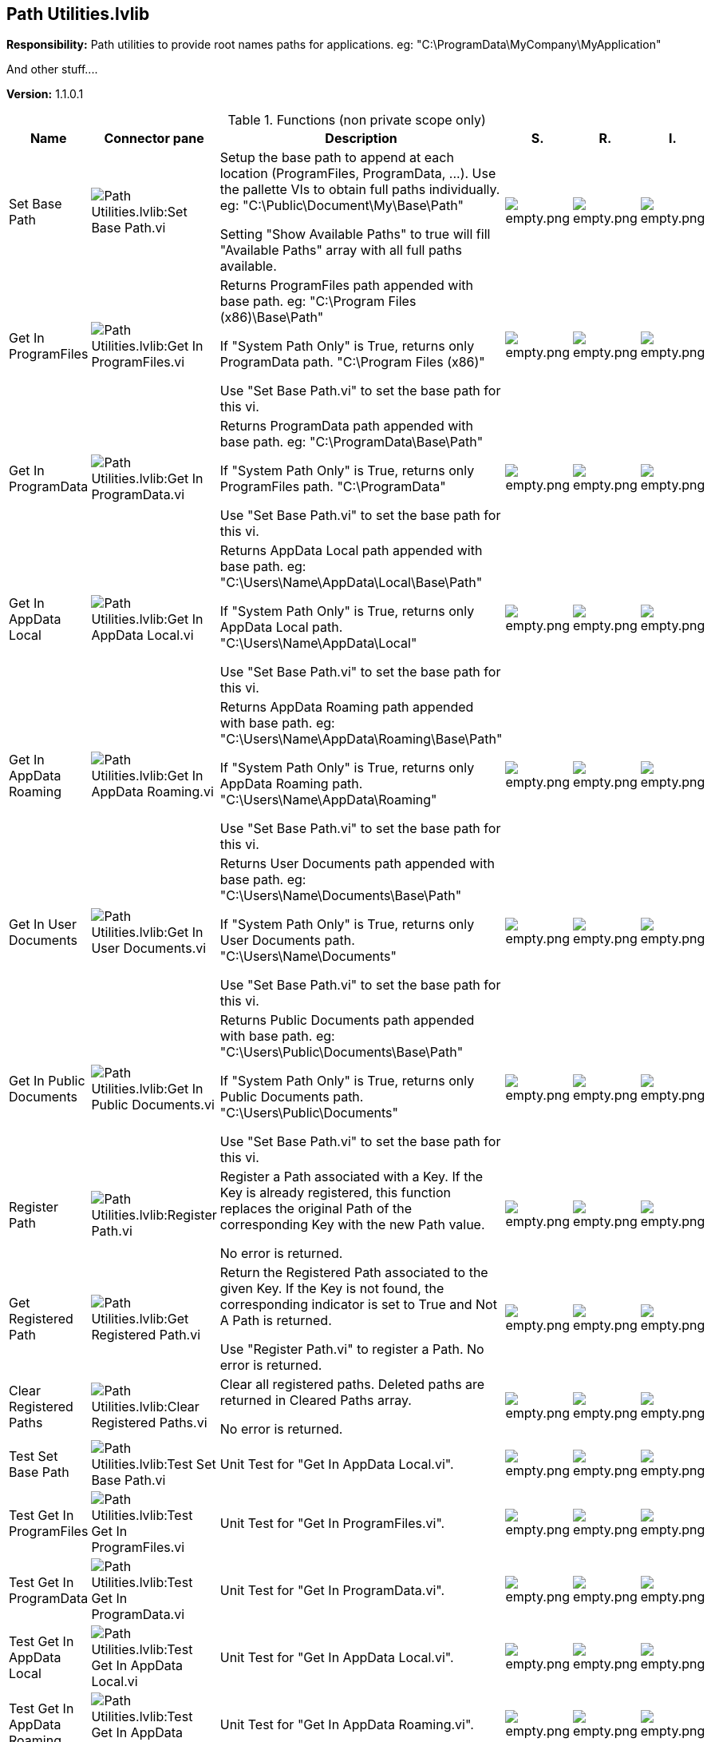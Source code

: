 == Path Utilities.lvlib

*Responsibility:*
+++Path utilities to provide root names paths for applications.+++
+++eg: "C:\ProgramData\MyCompany\MyApplication"+++

+++And other stuff....+++


*Version:* 1.1.0.1

.Functions (non private scope only)
[cols="<.<4d,<.<8a,<.<12d,<.<1a,<.<1a,<.<1a", %autowidth, frame=all, grid=all, stripes=none]
|===
|Name |Connector pane |Description |S. |R. |I.

|Set Base Path
|image:Path_Utilities.lvlib_Set_Base_Path.vi.png[Path Utilities.lvlib:Set Base Path.vi]
|+++Setup the base path to append at each location (ProgramFiles, ProgramData, ...).+++
+++Use the pallette VIs to obtain full paths individually.+++
+++eg: "C:\Public\Document\My\Base\Path"+++

+++Setting "Show Available Paths" to true will fill "Available Paths" array with all full paths available.+++

|image:empty.png[empty.png]
|image:empty.png[empty.png]
|image:empty.png[empty.png]

|Get In ProgramFiles
|image:Path_Utilities.lvlib_Get_In_ProgramFiles.vi.png[Path Utilities.lvlib:Get In ProgramFiles.vi]
|+++Returns ProgramFiles path appended with base path.+++
+++eg: "C:\Program Files (x86)\Base\Path"+++

+++If "System Path Only" is True, returns only ProgramData path.+++
+++"C:\Program Files (x86)"+++

+++Use "Set Base Path.vi" to set the base path for this vi.+++

|image:empty.png[empty.png]
|image:empty.png[empty.png]
|image:empty.png[empty.png]

|Get In ProgramData
|image:Path_Utilities.lvlib_Get_In_ProgramData.vi.png[Path Utilities.lvlib:Get In ProgramData.vi]
|+++Returns ProgramData path appended with base path.+++
+++eg: "C:\ProgramData\Base\Path"+++

+++If "System Path Only" is True, returns only ProgramFiles path.+++
+++"C:\ProgramData"+++

+++Use "Set Base Path.vi" to set the base path for this vi.+++

|image:empty.png[empty.png]
|image:empty.png[empty.png]
|image:empty.png[empty.png]

|Get In AppData Local
|image:Path_Utilities.lvlib_Get_In_AppData_Local.vi.png[Path Utilities.lvlib:Get In AppData Local.vi]
|+++Returns AppData Local path appended with base path.+++
+++eg: "C:\Users\Name\AppData\Local\Base\Path"+++

+++If "System Path Only" is True, returns only AppData Local path.+++
+++"C:\Users\Name\AppData\Local"+++

+++Use "Set Base Path.vi" to set the base path for this vi.+++

|image:empty.png[empty.png]
|image:empty.png[empty.png]
|image:empty.png[empty.png]

|Get In AppData Roaming
|image:Path_Utilities.lvlib_Get_In_AppData_Roaming.vi.png[Path Utilities.lvlib:Get In AppData Roaming.vi]
|+++Returns AppData Roaming path appended with base path.+++
+++eg: "C:\Users\Name\AppData\Roaming\Base\Path"+++

+++If "System Path Only" is True, returns only AppData Roaming path.+++
+++"C:\Users\Name\AppData\Roaming"+++

+++Use "Set Base Path.vi" to set the base path for this vi.+++

|image:empty.png[empty.png]
|image:empty.png[empty.png]
|image:empty.png[empty.png]

|Get In User Documents
|image:Path_Utilities.lvlib_Get_In_User_Documents.vi.png[Path Utilities.lvlib:Get In User Documents.vi]
|+++Returns User Documents path appended with base path.+++
+++eg: "C:\Users\Name\Documents\Base\Path"+++

+++If "System Path Only" is True, returns only User Documents path.+++
+++"C:\Users\Name\Documents"+++

+++Use "Set Base Path.vi" to set the base path for this vi.+++

|image:empty.png[empty.png]
|image:empty.png[empty.png]
|image:empty.png[empty.png]

|Get In Public Documents
|image:Path_Utilities.lvlib_Get_In_Public_Documents.vi.png[Path Utilities.lvlib:Get In Public Documents.vi]
|+++Returns Public Documents path appended with base path.+++
+++eg: "C:\Users\Public\Documents\Base\Path"+++

+++If "System Path Only" is True, returns only Public Documents path.+++
+++"C:\Users\Public\Documents"+++

+++Use "Set Base Path.vi" to set the base path for this vi.+++

|image:empty.png[empty.png]
|image:empty.png[empty.png]
|image:empty.png[empty.png]

|Register Path
|image:Path_Utilities.lvlib_Register_Path.vi.png[Path Utilities.lvlib:Register Path.vi]
|+++Register a Path associated with a Key.+++
+++If the Key is already registered, this function replaces the original Path of the corresponding Key with the new Path value.+++

+++No error is returned.+++

|image:empty.png[empty.png]
|image:empty.png[empty.png]
|image:empty.png[empty.png]

|Get Registered Path
|image:Path_Utilities.lvlib_Get_Registered_Path.vi.png[Path Utilities.lvlib:Get Registered Path.vi]
|+++Return the Registered Path associated to the given Key.+++
+++If the Key is not found, the corresponding indicator is set to True and Not A Path is returned.+++

+++Use "Register Path.vi" to register a Path.+++
+++No error is returned.+++

|image:empty.png[empty.png]
|image:empty.png[empty.png]
|image:empty.png[empty.png]

|Clear Registered Paths
|image:Path_Utilities.lvlib_Clear_Registered_Paths.vi.png[Path Utilities.lvlib:Clear Registered Paths.vi]
|+++Clear all registered paths. Deleted paths are returned in Cleared Paths array.+++

+++No error is returned.+++

|image:empty.png[empty.png]
|image:empty.png[empty.png]
|image:empty.png[empty.png]

|Test Set Base Path
|image:Path_Utilities.lvlib_Test_Set_Base_Path.vi.png[Path Utilities.lvlib:Test Set Base Path.vi]
|+++Unit Test for "Get In AppData Local.vi".+++

|image:empty.png[empty.png]
|image:empty.png[empty.png]
|image:empty.png[empty.png]

|Test Get In ProgramFiles
|image:Path_Utilities.lvlib_Test_Get_In_ProgramFiles.vi.png[Path Utilities.lvlib:Test Get In ProgramFiles.vi]
|+++Unit Test for "Get In ProgramFiles.vi".+++

|image:empty.png[empty.png]
|image:empty.png[empty.png]
|image:empty.png[empty.png]

|Test Get In ProgramData
|image:Path_Utilities.lvlib_Test_Get_In_ProgramData.vi.png[Path Utilities.lvlib:Test Get In ProgramData.vi]
|+++Unit Test for "Get In ProgramData.vi".+++

|image:empty.png[empty.png]
|image:empty.png[empty.png]
|image:empty.png[empty.png]

|Test Get In AppData Local
|image:Path_Utilities.lvlib_Test_Get_In_AppData_Local.vi.png[Path Utilities.lvlib:Test Get In AppData Local.vi]
|+++Unit Test for "Get In AppData Local.vi".+++

|image:empty.png[empty.png]
|image:empty.png[empty.png]
|image:empty.png[empty.png]

|Test Get In AppData Roaming
|image:Path_Utilities.lvlib_Test_Get_In_AppData_Roaming.vi.png[Path Utilities.lvlib:Test Get In AppData Roaming.vi]
|+++Unit Test for "Get In AppData Roaming.vi".+++

|image:empty.png[empty.png]
|image:empty.png[empty.png]
|image:empty.png[empty.png]

|Test Get In User Documents
|image:Path_Utilities.lvlib_Test_Get_In_User_Documents.vi.png[Path Utilities.lvlib:Test Get In User Documents.vi]
|+++Unit Test for "Get In User Documents.vi".+++

|image:empty.png[empty.png]
|image:empty.png[empty.png]
|image:empty.png[empty.png]

|Test Get In Public Documents
|image:Path_Utilities.lvlib_Test_Get_In_Public_Documents.vi.png[Path Utilities.lvlib:Test Get In Public Documents.vi]
|+++Unit Test for "Get In Public Documents.vi".+++

|image:empty.png[empty.png]
|image:empty.png[empty.png]
|image:empty.png[empty.png]

|Test Register Path
|image:Path_Utilities.lvlib_Test_Register_Path.vi.png[Path Utilities.lvlib:Test Register Path.vi]
|+++Unit Test for "Register Path.vi".+++

|image:empty.png[empty.png]
|image:empty.png[empty.png]
|image:empty.png[empty.png]

|Test Get Registered Path
|image:Path_Utilities.lvlib_Test_Get_Registered_Path.vi.png[Path Utilities.lvlib:Test Get Registered Path.vi]
|No description found (add content in vi description)
|image:empty.png[empty.png]
|image:empty.png[empty.png]
|image:empty.png[empty.png]
|===

**S**cope: image:scope-protected.png[] -> Protected | image:scope-community.png[] -> Community

**R**eentrancy: image:reentrancy-preallocated.png[] -> Preallocated reentrancy | image:reentrancy-shared.png[] -> Shared reentrancy

**I**nlining: image:inlined.png[] -> Inlined
